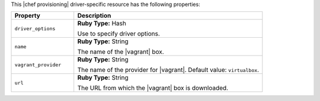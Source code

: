 .. The contents of this file are included in multiple topics.
.. This file should not be changed in a way that hinders its ability to appear in multiple documentation sets.

This |chef provisioning| driver-specific resource has the following properties:

.. list-table::
   :widths: 150 450
   :header-rows: 1

   * - Property
     - Description
   * - ``driver_options``
     - **Ruby Type:** Hash

       Use to specify driver options.
   * - ``name``
     - **Ruby Type:** String

       The name of the |vagrant| box.
   * - ``vagrant_provider``
     - **Ruby Type:** String

       The name of the provider for |vagrant|. Default value: ``virtualbox``.
   * - ``url``
     - **Ruby Type:** String

       The URL from which the |vagrant| box is downloaded.
